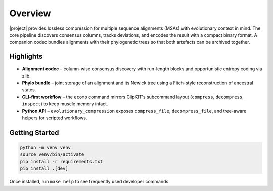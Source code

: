 Overview
========

|project| provides lossless compression for multiple sequence alignments (MSAs)
with evolutionary context in mind. The core pipeline discovers consensus
columns, tracks deviations, and encodes the result with a compact binary format.
A companion codec bundles alignments with their phylogenetic trees so that both
artefacts can be archived together.

Highlights
----------

- **Alignment codec** – column-wise consensus discovery with run-length blocks
  and opportunistic entropy coding via zlib.
- **Phylo bundle** – joint storage of an alignment and its Newick tree using a
  Fitch-style reconstruction of ancestral states.
- **CLI-first workflow** – the ``ecomp`` command mirrors ClipKIT's subcommand
  layout (``compress``, ``decompress``, ``inspect``) to keep muscle memory
  intact.
- **Python API** – ``evolutionary_compression`` exposes ``compress_file``,
  ``decompress_file``, and tree-aware helpers for scripted workflows.

Getting Started
---------------

.. code-block:: bash

   python -m venv venv
   source venv/bin/activate
   pip install -r requirements.txt
   pip install .[dev]

Once installed, run ``make help`` to see frequently used developer commands.
